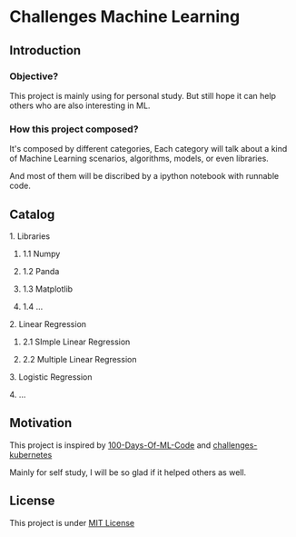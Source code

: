 #+AUTHOR:	Benn Ma
#+EMAIL:	benn.msg@gmail.com
#+DATE:		2018-09-01
#+STARTUP:	content

* Challenges Machine Learning
** Introduction

*** Objective?

This project is mainly using for personal study. But still hope it can help others who are also interesting in ML.

*** How this project composed?

It's composed by different categories, Each category will talk about a kind of Machine Learning scenarios, algorithms, models, or even libraries.

And most of them will be discribed by a ipython notebook with runnable code.

** Catalog
**** 1. Libraries
***** 1.1 Numpy
***** 1.2 Panda
***** 1.3 Matplotlib
***** 1.4 ...
**** 2. Linear Regression
***** 2.1 SImple Linear Regression
***** 2.2 Multiple Linear Regression
**** 3. Logistic Regression
**** 4. ...

** Motivation

This project is inspired by [[https://github.com/Avik-Jain/100-Days-Of-ML-Code][100-Days-Of-ML-Code]] and [[https://github.com/dennyzhang/challenges-kubernetes][challenges-kubernetes]]

Mainly for self study, I will be so glad if it helped others as well.

** License
This project is under [[https://github.com/baineng/challenges-machine-learning/blob/master/LICENSE][MIT License]]
